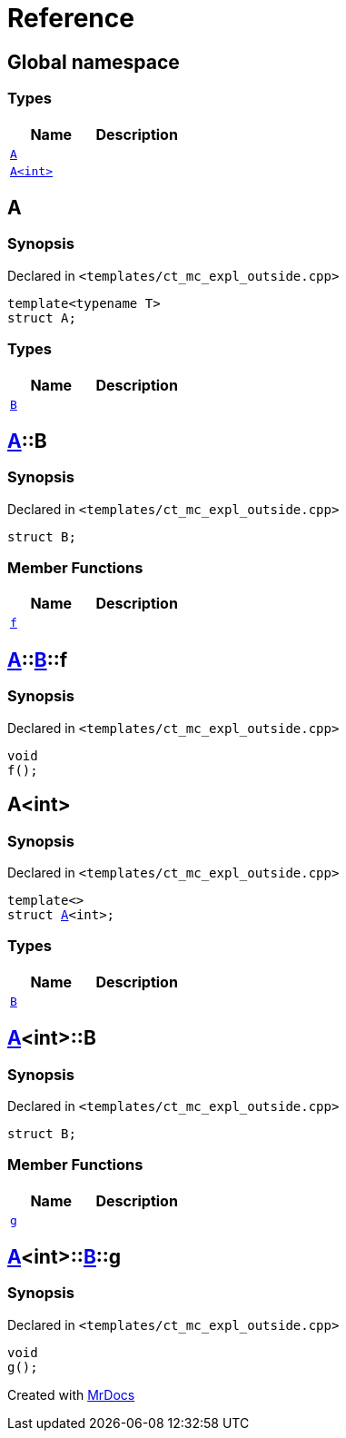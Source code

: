 = Reference
:mrdocs:

[#index]
== Global namespace


=== Types

[cols=2]
|===
| Name | Description 

| <<A-0e,`A`>> 
| 

| <<A-00,`A&lt;int&gt;`>> 
| 

|===

[#A-0e]
== A


=== Synopsis


Declared in `&lt;templates&sol;ct&lowbar;mc&lowbar;expl&lowbar;outside&period;cpp&gt;`

[source,cpp,subs="verbatim,replacements,macros,-callouts"]
----
template&lt;typename T&gt;
struct A;
----

=== Types

[cols=2]
|===
| Name | Description 

| <<A-0e-B,`B`>> 
| 

|===



[#A-0e-B]
== <<A-0e,A>>::B


=== Synopsis


Declared in `&lt;templates&sol;ct&lowbar;mc&lowbar;expl&lowbar;outside&period;cpp&gt;`

[source,cpp,subs="verbatim,replacements,macros,-callouts"]
----
struct B;
----

=== Member Functions

[cols=2]
|===
| Name | Description 

| <<A-0e-B-f,`f`>> 
| 

|===



[#A-0e-B-f]
== <<A-0e,A>>::<<A-0e-B,B>>::f


=== Synopsis


Declared in `&lt;templates&sol;ct&lowbar;mc&lowbar;expl&lowbar;outside&period;cpp&gt;`

[source,cpp,subs="verbatim,replacements,macros,-callouts"]
----
void
f();
----

[#A-00]
== A&lt;int&gt;


=== Synopsis


Declared in `&lt;templates&sol;ct&lowbar;mc&lowbar;expl&lowbar;outside&period;cpp&gt;`

[source,cpp,subs="verbatim,replacements,macros,-callouts"]
----
template&lt;&gt;
struct <<A-0e,A>>&lt;int&gt;;
----

=== Types

[cols=2]
|===
| Name | Description 

| <<A-00-B,`B`>> 
| 

|===



[#A-00-B]
== <<A-00,A>>&lt;int&gt;::B


=== Synopsis


Declared in `&lt;templates&sol;ct&lowbar;mc&lowbar;expl&lowbar;outside&period;cpp&gt;`

[source,cpp,subs="verbatim,replacements,macros,-callouts"]
----
struct B;
----

=== Member Functions

[cols=2]
|===
| Name | Description 

| <<A-00-B-g,`g`>> 
| 

|===



[#A-00-B-g]
== <<A-00,A>>&lt;int&gt;::<<A-00-B,B>>::g


=== Synopsis


Declared in `&lt;templates&sol;ct&lowbar;mc&lowbar;expl&lowbar;outside&period;cpp&gt;`

[source,cpp,subs="verbatim,replacements,macros,-callouts"]
----
void
g();
----



[.small]#Created with https://www.mrdocs.com[MrDocs]#
